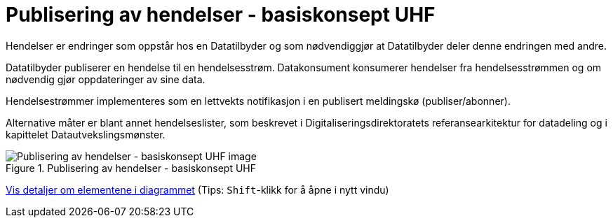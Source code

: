 = Publisering av hendelser - basiskonsept UHF
:wysiwig_editing: 1
ifeval::[{wysiwig_editing} == 1]
:imagepath: ../images/
endif::[]
ifeval::[{wysiwig_editing} == 0]
:imagepath: main@unit-ra:unit-ra-datadeling-datautveksling:
endif::[]
:toc: left
:experimental:
:toclevels: 4
:sectnums:
:sectnumlevels: 9

Hendelser er endringer som oppstår hos en Datatilbyder og som
nødvendiggjør at Datatilbyder deler denne endringen med andre.

Datatilbyder publiserer en hendelse til en hendelsesstrøm. Datakonsument
konsumerer hendelser fra hendelsesstrømmen og om nødvendig gjør
oppdateringer av sine data.

Hendelsestrømmer implementeres som en lettvekts notifikasjon i en
publisert meldingskø (publiser/abonner). 
 
Alternative måter er blant annet hendelseslister, som beskrevet i
Digitaliseringsdirektoratets referansearkitektur for datadeling og i
kapittelet Datautvekslingsmønster.

.Publisering av hendelser - basiskonsept UHF
image::{imagepath}Publisering av hendelser - basiskonsept UHF.png[alt=Publisering av hendelser - basiskonsept UHF image]


****
xref:main@unit-ra:unit-ra-datadeling-datautveksling:page$Publisering av hendelser - basiskonsept UHF.var.1.adoc[Vis detaljer om elementene i diagrammet] (Tips: kbd:[Shift]-klikk for å åpne i nytt vindu)
****


